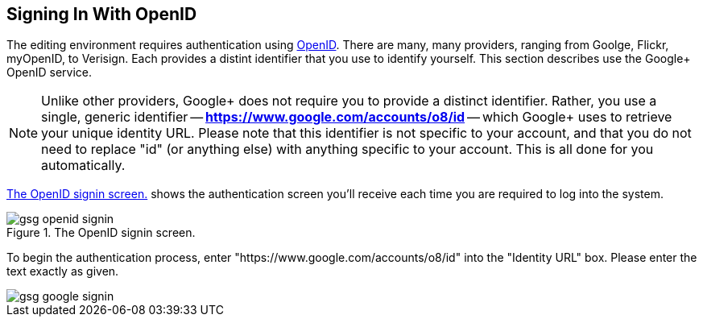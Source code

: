 == Signing In With OpenID

The editing environment requires authentication using http://openid.net/[OpenID].  There are many, many providers, ranging from Goolge, Flickr, myOpenID, to Verisign.  Each provides a distint identifier that you use to identify yourself.  This section describes use the Google+ OpenID service.  

[NOTE]
====
Unlike other providers, Google+ does not require you to provide a distinct identifier.  Rather, you use a single, generic identifier -- *https://www.google.com/accounts/o8/id* -- which Google+ uses to retrieve your unique identity URL.  Please note that this identifier is not specific to your account, and that you do not need to replace "id" (or anything else) with anything specific to your account.  This is all done for you automatically.
====

<<open_id>> shows the authentication screen you'll receive each time you are required to log into the system.  

[[open_id]]
.The OpenID signin screen.

image::attachments/gsg_openid_signin.png[scaledwidth="90%"]

To begin the authentication process, enter "https://www.google.com/accounts/o8/id" into the "Identity URL" box.  Please enter the text exactly as given.



image::attachments/gsg_google_signin.png[scaledwidth="90%"]
